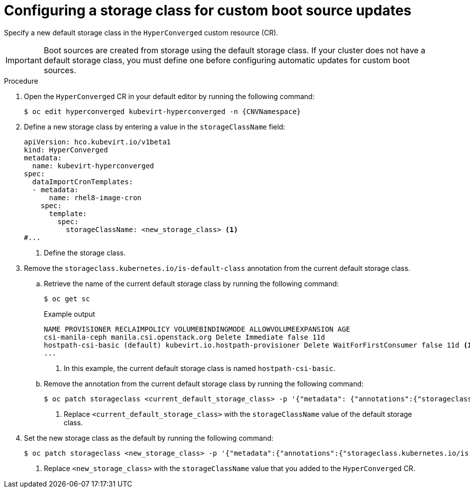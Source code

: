 // Module included in the following assembly:
//
// * virt/vm_templates/virt-automatic-bootsource-updates.adoc
//

:_content-type: PROCEDURE
[id="virt-configuring-storage-class-bootsource-update_{context}"]
= Configuring a storage class for custom boot source updates

Specify a new default storage class in the `HyperConverged` custom resource (CR).

[IMPORTANT]
====
Boot sources are created from storage using the default storage class. If your cluster does not have a default storage class, you must define one before configuring automatic updates for custom boot sources.
====

.Procedure

. Open the `HyperConverged` CR in your default editor by running the following command:
+
[source,terminal,subs="attributes+"]
----
$ oc edit hyperconverged kubevirt-hyperconverged -n {CNVNamespace}
----

. Define a new storage class by entering a value in the `storageClassName` field:
+
[source,yaml]
----
apiVersion: hco.kubevirt.io/v1beta1
kind: HyperConverged
metadata:
  name: kubevirt-hyperconverged
spec:
  dataImportCronTemplates:
  - metadata:
      name: rhel8-image-cron
    spec:
      template:
        spec:
          storageClassName: <new_storage_class> <1>
#...
----
<1> Define the storage class.

. Remove the `storageclass.kubernetes.io/is-default-class` annotation from the current default storage class. 
.. Retrieve the name of the current default storage class by running the following command:
+
[source,terminal]
----
$ oc get sc
----
+
.Example output
[source,text]
----
NAME PROVISIONER RECLAIMPOLICY VOLUMEBINDINGMODE ALLOWVOLUMEEXPANSION AGE
csi-manila-ceph manila.csi.openstack.org Delete Immediate false 11d
hostpath-csi-basic (default) kubevirt.io.hostpath-provisioner Delete WaitForFirstConsumer false 11d <1>
...
----
+
<1> In this example, the current default storage class is named `hostpath-csi-basic`.

.. Remove the annotation from the current default storage class by running the following command:
+
[source,terminal]
----
$ oc patch storageclass <current_default_storage_class> -p '{"metadata": {"annotations":{"storageclass.kubernetes.io/is-default-class":"false"}}}' <1>
----
<1> Replace `<current_default_storage_class>` with the `storageClassName` value of the default storage class.

. Set the new storage class as the default by running the following command:
+
[source,terminal]
----
$ oc patch storageclass <new_storage_class> -p '{"metadata":{"annotations":{"storageclass.kubernetes.io/is-default-class":"true"}}}' <1>
----
<1> Replace `<new_storage_class>` with the `storageClassName` value that you added to the `HyperConverged` CR.